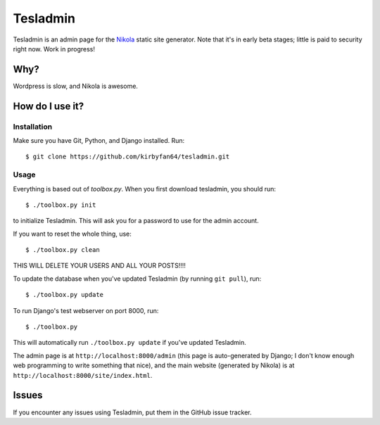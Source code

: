 Tesladmin
=========

Tesladmin is an admin page for the `Nikola <http://getnikola.com>`_ static site generator. Note that it's in early beta stages; little is paid to security right now. Work in progress!

Why?
****

Wordpress is slow, and Nikola is awesome.

How do I use it?
****************

Installation
^^^^^^^^^^^^

Make sure you have Git, Python, and Django installed. Run::
  
  $ git clone https://github.com/kirbyfan64/tesladmin.git

Usage
^^^^^

Everything is based out of `toolbox.py`. When you first download tesladmin, you should run::
   
   $ ./toolbox.py init

to initialize Tesladmin. This will ask you for a password to use for the admin account.

If you want to reset the whole thing, use::
   
   $ ./toolbox.py clean

THIS WILL DELETE YOUR USERS AND ALL YOUR POSTS!!!!

To update the database when you've updated Tesladmin (by running ``git pull``), run::
   
   $ ./toolbox.py update

To run Django's test webserver on port 8000, run::
   
   $ ./toolbox.py

This will automatically run ``./toolbox.py update`` if you've updated Tesladmin.

The admin page is at ``http://localhost:8000/admin`` (this page is auto-generated by Django; I don't know enough web programming to write something that nice), and the main website (generated by Nikola) is at ``http://localhost:8000/site/index.html``.

Issues
******

If you encounter any issues using Tesladmin, put them in the GitHub issue tracker.
